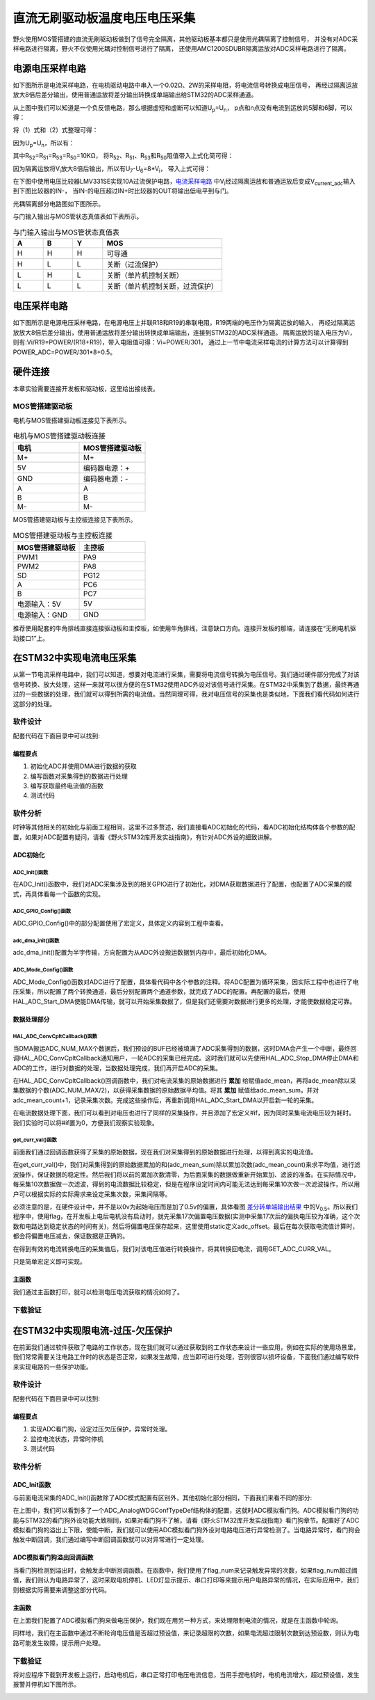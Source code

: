 .. vim: syntax=rst

直流无刷驱动板温度电压电压采集
==========================================

野火使用MOS管搭建的直流无刷驱动板做到了信号完全隔离，其他驱动板基本都只是使用光耦隔离了控制信号，
并没有对ADC采样电路进行隔离，野火不仅使用光耦对控制信号进行了隔离，
还使用AMC1200SDUBR隔离运放对ADC采样电路进行了隔离。

电源电压采样电路
------------------------------------------

如下图所示是电流采样电路，在电机驱动电路中串入一个0.02Ω、2W的采样电阻，将电流信号转换成电压信号，
再经过隔离运放放大8倍后差分输出，使用普通运放将差分输出转换成单端输出给STM32的ADC采样通道。

.. image:: ../media/current_sampling_circuit.png
   :align: center
   :alt: 电流采样电路
   :name: 电流采样电路

从上图中我们可以知道是一个负反馈电路，那么根据虚短和虚断可以知道U\ :sub:`p`\=U\ :sub:`n`\，
p点和n点没有电流到运放的5脚和6脚，可以得：

.. image:: ../media/有刷电机驱动运放公式1和2.png
   :align: center
   :alt: 差分转单端输出

将（1）式和（2）式整理可得：

.. image:: ../media/有刷电机驱动运放公式3和4.png
   :align: center
   :alt: 差分转单端输出整理

因为U\ :sub:`p`\=U\ :sub:`n`\，所以有：

.. image:: ../media/有刷电机驱动运放公式合并.png
   :align: center
   :alt: 差分转单端输出合并

其中R\ :sub:`52`\=R\ :sub:`51`\=R\ :sub:`53`\=R\ :sub:`50`\=10KΩ，
将R\ :sub:`52`\、R\ :sub:`51`\、R\ :sub:`53`\和R\ :sub:`50`\阻值带入上式化简可得：

.. image:: ../media/有刷电机驱动运放公式化简.png
   :align: center
   :alt: 差分转单端输出化简

因为隔离运放将V\ :sub:`i`\放大8倍后输出，所以有U\ :sub:`7`\-U\ :sub:`6`\=8*V\ :sub:`i`\，
带入上式可得：

.. image:: ../media/有刷电机驱动运放公式结果.png
   :align: center
   :alt: 差分转单端输出结果
   :name: 差分转单端输出结果


在下图中使用电压比较器LMV331SE实现10A过流保护电路，电流采样电路_ 中V\ :sub:`i`\经过隔离运放和普通运放后变成V\ :sub:`current_adc`\输入到下图比较器的IN-，
当IN-的电压超过IN+时比较器的OUT将输出低电平到与门。

.. image:: ../media/voltage_comparator.png
   :align: center
   :alt: 电压比较器

光耦隔离部分电路图如下图所示。

.. image:: ../media/有刷-光耦-与门-隔离.png
   :align: center
   :alt: 光耦隔离部分

与门输入输出与MOS管状态真值表如下表所示。

.. list-table:: 与门输入输出与MOS管状态真值表
    :widths: 15 15 15 60
    :header-rows: 1

    * - A
      - B
      - Y
      - MOS
    * - H
      - H
      - H
      - 可导通
    * - H
      - L
      - L
      - 关断（过流保护）
    * - L
      - H
      - L
      - 关断（单片机控制关断）
    * - L
      - L
      - L
      - 关断（单片机控制关断，过流保护）

电压采样电路
------------------------------------------

如下图所示是电源电压采样电路，在电源电压上并联R18和R19的串联电阻，R19两端的电压作为隔离运放的输入，
再经过隔离运放放大8倍后差分输出，使用普通运放将差分输出转换成单端输出，连接到STM32的ADC采样通道。
隔离运放的输入电压为Vi，则有:Vi/R19=POWER/(R18+R19)，带入电阻值可得：Vi=POWER/301，
通过上一节中电流采样电流的计算方法可以计算得到POWER_ADC=POWER/301*8+0.5。

.. image:: ../media/有刷电源电压采集.png
   :align: center
   :alt: 有刷电源电压采集电路图


硬件连接
--------------

本章实验需要连接开发板和驱动板，这里给出接线表。

MOS管搭建驱动板
^^^^^^^^^^^^^^^^^^^^^^^^^^^^^^^^^

电机与MOS管搭建驱动板连接见下表所示。

.. list-table:: 电机与MOS管搭建驱动板连接
    :widths: 20 20
    :header-rows: 1

    * - 电机
      - MOS管搭建驱动板
    * - M+
      - M+
    * - 5V
      - 编码器电源：+
    * - GND
      - 编码器电源：-
    * - A
      - A
    * - B
      - B
    * - M-
      - M-

MOS管搭建驱动板与主控板连接见下表所示。

.. list-table:: MOS管搭建驱动板与主控板连接
    :widths: 20 20
    :header-rows: 1

    * - MOS管搭建驱动板
      - 主控板
    * - PWM1
      - PA9
    * - PWM2
      - PA8
    * - SD
      - PG12
    * - A
      - PC6
    * - B
      - PC7
    * - 电源输入：5V
      - 5V
    * - 电源输入：GND
      - GND

推荐使用配套的牛角排线直接连接驱动板和主控板，如使用牛角排线，注意缺口方向。连接开发板的那端，请连接在“无刷电机驱动接口1”上。

在STM32中实现电流电压采集
------------------------------------------

从第一节电流采样电路中，我们可以知道，想要对电流进行采集，需要将电流信号转换为电压信号。我们通过硬件部分完成了对该信号转换、放大处理，这样一来就可以很方便的在STM32使用ADC外设对该信号进行采集。在STM32中采集到了数据，最终再通过的一些数据的处理，我们就可以得到所需的电流值。当然同理可得，我对电压信号的采集也是类似地，下面我们看代码如何进行这部分的处理。

软件设计
^^^^^^^^^^^^^^^^^^^^^
配套代码在下面目录中可以找到:

.. code-block::
   :caption: 代码目录
   :linenos:

   basis_part\F407\直流有刷减速电机-电流电压读取-MOS管搭建板


编程要点
"""""""""""""""""

(1) 初始化ADC并使用DMA进行数据的获取
(2) 编写函数对采集得到的数据进行处理
(3) 编写获取最终电流值的函数
(4) 测试代码

软件分析
^^^^^^^^^^^^^^^^^^^^^

时钟等其他相关的初始化与前面工程相同，这里不过多赘述，我们直接看ADC初始化的代码，看ADC初始化结构体各个参数的配置，如果对ADC配置有疑问，请看《野火STM32库开发实战指南》，有针对ADC外设的细致讲解。

ADC初始化
"""""""""""""""""""""""""""

ADC_Init()函数
*****************

.. code-block:: c
   :name: ADC_Init(void)
   :caption: ADC_Init()函数
   :linenos:

   /**
   * @brief  电流采集初始化
   * @param  无
   * @retval 无
   */
   void ADC_Init(void)
   {
      ADC_GPIO_Config();
      adc_dma_init();
      ADC_Mode_Config();
   }

在ADC_Init()函数中，我们对ADC采集涉及到的相关GPIO进行了初始化，对DMA获取数据进行了配置，也配置了ADC采集的模式，再具体看每一个函数的实现。

ADC_GPIO_Config()函数
**********************************

.. code-block:: c
   :name: ADC_GPIO_Config(void)
   :caption: ADC_GPIO_Config()函数
   :linenos:

   /**
   * @brief  ADC 通道引脚初始化
   * @param  无
   * @retval 无
   */
   static void ADC_GPIO_Config(void)
   {
      GPIO_InitTypeDef GPIO_InitStructure;
      // 使能 GPIO 时钟
      CURR_ADC_GPIO_CLK_ENABLE();
      VBUS_GPIO_CLK_ENABLE();
      // 配置 IO
      GPIO_InitStructure.Pin = CURR_ADC_GPIO_PIN;
      GPIO_InitStructure.Mode = GPIO_MODE_ANALOG;	    
      GPIO_InitStructure.Pull = GPIO_NOPULL ; //不上拉不下拉
      HAL_GPIO_Init(CURR_ADC_GPIO_PORT, &GPIO_InitStructure);	

      GPIO_InitStructure.Pin = VBUS_GPIO_PIN;
      HAL_GPIO_Init(VBUS_GPIO_PORT, &GPIO_InitStructure);	
   }

ADC_GPIO_Config()中的部分配置使用了宏定义，具体定义内容到工程中查看。

adc_dma_init()函数
**********************************

.. code-block:: c
   :name: adc_dma_init(void)
   :caption: adc_dma_init()函数
   :linenos:

   void adc_dma_init(void)
   {
      // ------------------DMA Init 结构体参数 初始化--------------------------
      // ADC1使用DMA2，数据流0，通道0，这个是手册固定死的
      // 开启DMA时钟
      CURR_ADC_DMA_CLK_ENABLE();
      // 数据传输通道
      DMA_Init_Handle.Instance = CURR_ADC_DMA_STREAM;
      // 数据传输方向为外设到存储器	
      DMA_Init_Handle.Init.Direction = DMA_PERIPH_TO_MEMORY;
      // 外设寄存器只有一个，地址不用递增
      DMA_Init_Handle.Init.PeriphInc = DMA_PINC_DISABLE;
      // 存储器地址固定
      DMA_Init_Handle.Init.MemInc = DMA_MINC_ENABLE;
      // 外设数据大小为半字，即两个字节
      DMA_Init_Handle.Init.PeriphDataAlignment = DMA_PDATAALIGN_HALFWORD;
      //	存储器数据大小也为半字，跟外设数据大小相同
      DMA_Init_Handle.Init.MemDataAlignment = DMA_MDATAALIGN_HALFWORD;	
      // 循环传输模式
      DMA_Init_Handle.Init.Mode = DMA_CIRCULAR;
      // DMA 传输通道优先级为高，当使用一个DMA通道时，优先级设置不影响
      DMA_Init_Handle.Init.Priority = DMA_PRIORITY_HIGH;
      // 禁止DMA FIFO	，使用直连模式
      DMA_Init_Handle.Init.FIFOMode = DMA_FIFOMODE_DISABLE;  
      // FIFO 大小，FIFO模式禁止时，这个不用配置
      DMA_Init_Handle.Init.FIFOThreshold = DMA_FIFO_THRESHOLD_HALFFULL;
      DMA_Init_Handle.Init.MemBurst = DMA_MBURST_SINGLE;
      DMA_Init_Handle.Init.PeriphBurst = DMA_PBURST_SINGLE;  
      // 选择 DMA 通道，通道存在于流中
      DMA_Init_Handle.Init.Channel = CURR_ADC_DMA_CHANNEL; 
      //初始化DMA流，流相当于一个大的管道，管道里面有很多通道
      HAL_DMA_Init(&DMA_Init_Handle); 

      __HAL_LINKDMA(&ADC_Handle,DMA_Handle,DMA_Init_Handle);
   }

adc_dma_init()配置为半字传输，方向配置为从ADC外设搬运数据到内存中，最后初始化DMA。

ADC_Mode_Config()函数
**********************************

.. code-block:: c
   :name: ADC_Mode_Config(void)
   :caption: ADC_Mode_Config()函数
   :linenos:

   /**
   * @brief  ADC 和 DMA 初始化
   * @param  无
   * @retval 无
   */
   static void ADC_Mode_Config(void)
   {
      // 开启ADC时钟
      CURR_ADC_CLK_ENABLE();
      // -------------------ADC Init 结构体 参数 初始化------------------------
      // ADC1
      ADC_Handle.Instance = CURR_ADC;
      // 时钟为fpclk 4分频	
      ADC_Handle.Init.ClockPrescaler = ADC_CLOCKPRESCALER_PCLK_DIV4;
      // ADC 分辨率
      ADC_Handle.Init.Resolution = ADC_RESOLUTION_12B;
      // 禁止扫描模式，多通道采集才需要	
      ADC_Handle.Init.ScanConvMode = ENABLE; 
      // 连续转换	
      ADC_Handle.Init.ContinuousConvMode = ENABLE;
      // 非连续转换	
      ADC_Handle.Init.DiscontinuousConvMode = DISABLE;
      // 非连续转换个数
      ADC_Handle.Init.NbrOfDiscConversion   = 0;
      //禁止外部边沿触发    
      ADC_Handle.Init.ExternalTrigConvEdge = ADC_EXTERNALTRIGCONVEDGE_NONE;
      //使用软件触发
      ADC_Handle.Init.ExternalTrigConv = ADC_SOFTWARE_START;
      //数据右对齐	
      ADC_Handle.Init.DataAlign = ADC_DATAALIGN_RIGHT;
      //转换通道 2个
      ADC_Handle.Init.NbrOfConversion = 2;
      //使能连续转换请求
      ADC_Handle.Init.DMAContinuousRequests = ENABLE;
      //转换完成标志
      ADC_Handle.Init.EOCSelection          = ADC_EOC_SINGLE_CONV;    
      // 初始化ADC	                          
      HAL_ADC_Init(&ADC_Handle);
      
      //---------------------------------------------------------------------------
      ADC_ChannelConfTypeDef ADC_Config;
      
      ADC_Config.Channel      = CURR_ADC_CHANNEL;
      ADC_Config.Rank         = 1;
      // 采样时间间隔	
      ADC_Config.SamplingTime = ADC_SAMPLETIME_3CYCLES;
      ADC_Config.Offset       = 0;
      // 配置 ADC 通道转换顺序为1，第一个转换，采样时间为3个时钟周期
      HAL_ADC_ConfigChannel(&ADC_Handle, &ADC_Config);
      
      /** Configure for the selected ADC regular channel its corresponding rank in the sequencer and its sample time. 
      */
      ADC_Config.Channel = VBUS_ADC_CHANNEL;
      ADC_Config.Rank = 2;
      // 采样时间间隔	
      ADC_Config.SamplingTime = ADC_SAMPLETIME_3CYCLES;
      ADC_Config.Offset       = 0;
      if (HAL_ADC_ConfigChannel(&ADC_Handle, &ADC_Config) != HAL_OK)
      {
         while(1);
      }
      
      // 外设中断优先级配置和使能中断配置
      HAL_NVIC_SetPriority(ADC_DMA_IRQ, 1, 1);
      HAL_NVIC_EnableIRQ(ADC_DMA_IRQ);

      HAL_ADC_Start_DMA(&ADC_Handle, (uint32_t*)&adc_buff, ADC_NUM_MAX);
   }

ADC_Mode_Config()函数对ADC进行了配置，具体看代码中各个参数的注释。将ADC配置为循环采集，因实际工程中也进行了电压采集，所以配置了两个转换通道，最后分别配置两个通道参数，就完成了ADC的配置。再配置的最后，使用HAL_ADC_Start_DMA使能DMA传输，就可以开始采集数据了，但是我们还需要对数据进行更多的处理，才能使数据稳定可靠。

数据处理部分
"""""""""""""""""

HAL_ADC_ConvCpltCallback()函数
********************************

.. code-block:: c
   :name: HAL_ADC_ConvCpltCallback
   :caption: HAL_ADC_ConvCpltCallback()函数
   :linenos:

   /**
   * @brief  常规转换在非阻塞模式下完成回调
   * @param  hadc: ADC  句柄.
   * @retval 无
   */
   void HAL_ADC_ConvCpltCallback(ADC_HandleTypeDef* hadc)
   {
   int32_t adc_mean = 0;

   HAL_ADC_Stop_DMA(hadc);       // 停止 ADC 采样，处理完一次数据在继续采样
   
   /* 计算电流通道采样的平均值 */
   for(uint32_t count = 0; count < ADC_NUM_MAX; count+=2)
   {
      adc_mean += (int32_t)adc_buff[count];
   }
   
   adc_mean_sum += adc_mean / (ADC_NUM_MAX / 2);    // 累加电压
   adc_mean_count++;
   
   #if 1
   
   adc_mean = 0;
   
   /* 计算电压通道采样的平均值 */
   for(uint32_t count = 1; count < ADC_NUM_MAX; count+=2)
   {
      adc_mean += (int32_t)adc_buff[count];
   }
   
   vbus_adc_mean = adc_mean / (ADC_NUM_MAX / 2);    // 保存平均值
   
   #else
   vbus_adc_mean = adc_buff[1];
   #endif
   
   HAL_ADC_Start_DMA(&ADC_Handle, (uint32_t*)&adc_buff, ADC_NUM_MAX);    // 开始 ADC 采样
   }

当DMA搬运ADC_NUM_MAX个数据后，我们预设的BUF已经被填满了ADC采集得到的数据，这时DMA会产生一个中断，最终回调HAL_ADC_ConvCpltCallback通知用户，一轮ADC的采集已经完成。这时我们就可以先使用HAL_ADC_Stop_DMA停止DMA和ADC的工作，进行对数据的处理，当数据处理完成，我们再开启ADC的采集。

在HAL_ADC_ConvCpltCallback()回调函数中，我们对电流采集的原始数据进行 **累加** 给赋值adc_mean，再将adc_mean除以采集数据的个数(ADC_NUM_MAX/2)，以获得采集数据的原始数据平均值。将其 **累加** 赋值给adc_mean_sum，并对adc_mean_count+1，记录采集次数。完成这些操作后，再重新调用HAL_ADC_Start_DMA以开启新一轮的采集。

在电流数据处理下面，我们可以看到对电压也进行了同样的采集操作，并且添加了宏定义#if，因为同时采集电流电压较为耗时。我们实验时可以将#if置为0，方便我们观察实验现象。

get_curr_val()函数
********************************

前面我们通过回调函数获得了采集的原始数据，现在我们对采集得到的原始数据进行处理，以得到真实的电流值。

.. code-block:: c
   :name: get_curr_val
   :caption: get_curr_val()函数
   :linenos:

   /**
   * @brief  获取电流值
   * @param  无
   * @retval 转换得到的电流值
   */
   int32_t get_curr_val(void)
   {
   static uint8_t flag = 0;
   static uint32_t adc_offset = 0;    // 偏置电压
   int16_t curr_adc_mean = 0;         // 电流 ACD 采样结果平均值
   
   curr_adc_mean = adc_mean_sum / adc_mean_count;    // 保存平均值
   

      adc_mean_count = 0;
      adc_mean_sum = 0;
      
      if (flag < 17)
      {
         adc_offset = curr_adc_mean;    // 多次记录偏置电压，待系统稳定偏置电压才为有效值
         flag += 1;
      }
      if(curr_adc_mean>=adc_offset)
      {
         curr_adc_mean -= adc_offset;                     // 减去偏置电压
      }else
      {
         curr_adc_mean=0;
      }

      float vdc = GET_ADC_VDC_VAL(curr_adc_mean);      // 获取电压值
      
      return GET_ADC_CURR_VAL(vdc);
      }

在get_curr_val()中，我们对采集得到的原始数据累加的和(adc_mean_sum)除以累加次数(adc_mean_count)来求平均值，进行滤波操作，保证数据的稳定性。然后我们将以前的累加次数清零，为后面采集的数据做重新开始累加、滤波的准备。在实际情况中，每采集10次数据做一次滤波，得到的电流数据比较稳定，但是在程序设定时间内可能无法达到每采集10次做一次滤波操作，所以用户可以根据实际的实际需求来设定采集次数，采集间隔等。

必须注意的是，在硬件设计中，并不是以0v为起始电压而是加了0.5v的偏置，具体看图 差分转单端输出结果_ 中的V\ :sub:`0.5`\。所以我们程序中，使用flag，在开发板上电后电机没有启动时，就先采集17次偏置电压数据(实测中采集17次后的偏执电压较为准确，这个次数和电路达到稳定状态的时间有关)，然后将偏置电压保存起来，这里使用static定义adc_offset。最后在每次获取电流值计算时，都会将偏置电压减去，保证数据是正确的。

在得到有效的电流转换电压的采集值后，我们对该电压值进行转换操作，将其转换回电流，调用GET_ADC_CURR_VAL。

.. code-block:: c
   :name: GET_ADC_VDC_VAL
   :caption: GET_ADC_VDC_VAL()函数
   :linenos:

   #define VREF                            3.3f     // 参考电压，理论上是3.3，可通过实际测量得3.258
   #define GET_ADC_VDC_VAL(val)            ((float)val/(float)4096.0*VREF)          // 得到电压值
   #define GET_ADC_CURR_VAL(val)           (((float)val)/(float)8.0/(float)0.02*(float)1000.0)          // 得到电流值，电压放大8倍，0.02是采样电阻，单位mA。

只是简单宏定义即可实现。

主函数
"""""""""""""""""

.. code-block:: c
   :name: main
   :caption: main()函数
   :linenos:

   /**
   * @brief  主函数
   * @param  无
   * @retval 无
   */
   int main(void) 
   {
   __IO uint16_t ChannelPulse = PWM_MAX_PERIOD_COUNT*0.5;
   uint8_t i = 0;
   uint8_t flag = 0;

   HAL_Init();
   
      /* 初始化系统时钟为168MHz */
      SystemClock_Config();
   
      /* 初始化按键GPIO */
      Key_GPIO_Config();
   
   /* 初始化 LED */
   LED_GPIO_Config();

   /* 电机初始化 */
   motor_init();
   
   /* 串口初始化 */
   DEBUG_USART_Config();
   
   /* ADC 始化 */
   ADC_Init();
   
   set_motor_speed(ChannelPulse);
   set_motor_disable();    // 禁用电机
   
   printf("野火直流有刷电机电流读取实验\r\n");
      
      while(1)
      {
      /* 扫描KEY1 */
      if( Key_Scan(KEY1_GPIO_PORT, KEY1_PIN) == KEY_ON)
      {
         /* 使能电机 */
         set_motor_enable(); 
      }
      
      /* 扫描KEY2 */
      if( Key_Scan(KEY2_GPIO_PORT, KEY2_PIN) == KEY_ON)
      {
         /* 禁用电机 */
         set_motor_disable();
      }
      
      /* 扫描KEY3 */
      if( Key_Scan(KEY3_GPIO_PORT, KEY3_PIN) == KEY_ON)
      {
         /* 增大占空比 */
         ChannelPulse += PWM_MAX_PERIOD_COUNT/10;
         
         if(ChannelPulse > PWM_MAX_PERIOD_COUNT)
         ChannelPulse = PWM_MAX_PERIOD_COUNT;
         
         set_motor_speed(ChannelPulse);
      }
      
      /* 扫描KEY4 */
      if( Key_Scan(KEY4_GPIO_PORT, KEY4_PIN) == KEY_ON)
      {
         if(ChannelPulse < PWM_MAX_PERIOD_COUNT/10)
         ChannelPulse = 0;
         else
         ChannelPulse -= PWM_MAX_PERIOD_COUNT/10;
         
         set_motor_speed(ChannelPulse);
      }
      
      /* 扫描KEY5 */
      if( Key_Scan(KEY5_GPIO_PORT, KEY5_PIN) == KEY_ON)
      {
         /* 转换方向 */
         set_motor_direction( (++i % 2) ? MOTOR_FWD : MOTOR_REV);
      }
      
      if (HAL_GetTick()%50 == 0 && flag == 0)    // 每50毫秒读取一次电流、电压
      {
         flag = 1;
         int32_t current = get_curr_val();
         
      #if 0//defined(PID_ASSISTANT_EN)
         set_computer_value(SEED_FACT_CMD, CURVES_CH1, &current, 1);
      #else
         printf("电源电压：%.2fV，电流：%dmA\r\n", get_vbus_val(), current); 
      #endif
         
      }
      else if (HAL_GetTick()%50 != 0 && flag == 1)
      {
         flag = 0;
      }
      }
   }

我们通过主函数打印，就可以检测电压电流获取的情况如何了。

下载验证
^^^^^^^^^^^^^^^^^^^^^

.. image:: ../media/野火直流有刷电机电流读取实验.png
   :align: center
   :alt: 野火直流有刷电机电流读取实验
   :name: 野火直流有刷电机电流读取实验

在STM32中实现限电流-过压-欠压保护
------------------------------------------

在前面我们通过软件获取了电路的工作状态，现在我们就可以通过获取到的工作状态来设计一些应用，例如在实际的使用场景里，我们常常需要关注电路工作时的状态是否正常，如果发生故障，应当即可进行处理，否则很容以损坏设备，下面我们通过编写软件来实现电路的一些保护功能。

软件设计
^^^^^^^^^^^^^^^^^^^^^

配套代码在下面目录中可以找到:

.. code-block::
   :caption: 代码目录
   :linenos:

   basis_part\F407\直流有刷减速电机-限电流-过压-欠压保护-MOS管搭建板


编程要点
"""""""""""""""""

(1) 实现ADC看门狗，设定过压欠压保护，异常时处理。
(2) 监控电流状态，异常时停机
(3) 测试代码

软件分析
^^^^^^^^^^^^^^^^^^^^^

ADC_Init函数
"""""""""""""""""

与前面电流采集的ADC_Init()函数除了ADC模式配置有区别外，其他初始化部分相同，下面我们来看不同的部分:

.. code-block:: c
   :name: 欠压ADC_Mode_Config
   :caption: 欠压ADC_Mode_Config
   :linenos:

   /**
   * @brief  ADC 和 DMA 初始化
   * @param  无
   * @retval 无
   */
   static void ADC_Mode_Config(void)
   {
      /*************************************************************************/
      /********************************前面代码部分相同,省略********************************/
      /*************************************************************************/
      /** Configure the analog watchdog 
      */
      ADC_AnalogWDGConfTypeDef AnalogWDGConfig = {0};
      
      AnalogWDGConfig.WatchdogMode = ADC_ANALOGWATCHDOG_SINGLE_REG;
      AnalogWDGConfig.HighThreshold = VBUS_HEX_MAX;
      AnalogWDGConfig.LowThreshold = VBUS_HEX_MIN;
      AnalogWDGConfig.Channel = VBUS_ADC_CHANNEL;
      AnalogWDGConfig.ITMode = ENABLE;
      if (HAL_ADC_AnalogWDGConfig(&ADC_Handle, &AnalogWDGConfig) != HAL_OK)
      {
         while(1);
      }
      
      /** Configure for the selected ADC regular channel its corresponding rank in the sequencer and its sample time. 
      */
      ADC_Config.Channel = VBUS_ADC_CHANNEL;
      ADC_Config.Rank = 2;
      // 采样时间间隔	
      ADC_Config.SamplingTime = ADC_SAMPLETIME_3CYCLES;
      ADC_Config.Offset       = 0;
      if (HAL_ADC_ConfigChannel(&ADC_Handle, &ADC_Config) != HAL_OK)
      {
         while(1);
      }
      
      // 外设中断优先级配置和使能中断配置
      HAL_NVIC_SetPriority(ADC_DMA_IRQ, 1, 1);
      HAL_NVIC_EnableIRQ(ADC_DMA_IRQ);
      
      HAL_NVIC_SetPriority(ADC_VBUS_IRQ, 0, 1);
      HAL_NVIC_EnableIRQ(ADC_VBUS_IRQ);

      HAL_ADC_Start_DMA(&ADC_Handle, (uint32_t*)&adc_buff, ADC_NUM_MAX);
   }

在上图中，我们可以看到多了一个ADC_AnalogWDGConfTypeDef结构体的配置，这就时ADC模拟看门狗。ADC模拟看门狗的功能与STM32的看门狗外设功能大致相同，如果对看门狗不了解，请看《野火STM32库开发实战指南》看门狗章节。配置好了ADC模拟看门狗的溢出上下限，使能中断，我们就可以使用ADC模拟看门狗外设对电路电压进行异常检测了。当电路异常时，看门狗会触发中断回调，我们通过编写中断回调函数就可以对异常进行一定处理。

ADC模拟看门狗溢出回调函数
""""""""""""""""""""""""""""""""""

.. code-block:: c
   :name: HAL_ADC_LevelOutOfWindowCallback
   :caption: HAL_ADC_LevelOutOfWindowCallback
   :linenos:

   /**
   * @brief  在非阻塞模式模拟看门狗回调
   * @param  hadc: ADC  句柄.
   * @retval 无
   */
   void HAL_ADC_LevelOutOfWindowCallback(ADC_HandleTypeDef* hadc)
   {
      flag_num++;     // 电源电压超过阈值电压
      
      if (vbus_adc_mean > VBUS_HEX_MIN && vbus_adc_mean < VBUS_HEX_MAX)
         flag_num = 0;
      
      if (flag_num > ADC_NUM_MAX)      // 电源电压超过阈值电压10次
      {
         set_motor_disable();
         flag_num = 0;
         LED1_ON;
         printf("电源电压超过限制！请检查原因，复位开发板在试！\r\n");
         while(1);
      }
   }

当看门狗检测到溢出时，会触发此中断回调函数。在函数中，我们使用了flag_num来记录触发异常的次数，如果flag_num超过阈值，我们则认为电路异常了，这时采取电机停机、LED灯显示提示、串口打印等来提示用户电路异常的情况，在实际应用中，我们则根据实际需要来调整这部分代码。

主函数
""""""""""""""""""""""""""""""""""

在上面我们配置了ADC模拟看门狗来做电压保护，我们现在用另一种方式，来处理限制电流的情况，就是在主函数中轮询。

.. code-block:: c
   :name: 限电流main函数
   :caption: 限电流main函数
   :linenos:

   /**
   * @brief  主函数
   * @param  无
   * @retval 无
   */
   int main(void) 
   {
   __IO uint16_t ChannelPulse = PWM_MAX_PERIOD_COUNT*0.5;
   uint8_t curr_max_count = 0;
   uint8_t flag = 0;
   uint8_t dir = 0;

   HAL_Init();

   /* 初始化系统时钟为168MHz */
   SystemClock_Config();

   /* 初始化按键GPIO */
   Key_GPIO_Config();

   /* 初始化 LED */
   LED_GPIO_Config();

   /* 电机初始化 */
   motor_init();
   
   /* 串口初始化 */
   DEBUG_USART_Config();
   
   /* ADC 始化 */
   ADC_Init();
   
   set_motor_speed(ChannelPulse);
   set_motor_disable();    // 禁用电机
   
   printf("野火直流有刷电机-限流-过压-欠压保护实验\r\n");
      
      while(1)
      {
      /* 扫描KEY1 */
      if( Key_Scan(KEY1_GPIO_PORT, KEY1_PIN) == KEY_ON)
      {
         /* 使能电机 */
         set_motor_enable(); 
      }
      
      /* 扫描KEY2 */
      if( Key_Scan(KEY2_GPIO_PORT, KEY2_PIN) == KEY_ON)
      {
         /* 禁用电机 */
         set_motor_disable();
      }
      
      /* 扫描KEY3 */
      if( Key_Scan(KEY3_GPIO_PORT, KEY3_PIN) == KEY_ON)
      {
         /* 增大占空比 */
         ChannelPulse += PWM_MAX_PERIOD_COUNT/10;
         
         if(ChannelPulse > PWM_MAX_PERIOD_COUNT)
         ChannelPulse = PWM_MAX_PERIOD_COUNT;
         
         set_motor_speed(ChannelPulse);
      }
      
      /* 扫描KEY4 */
      if( Key_Scan(KEY4_GPIO_PORT, KEY4_PIN) == KEY_ON)
      {
         if(ChannelPulse < PWM_MAX_PERIOD_COUNT/10)
         ChannelPulse = 0;
         else
         ChannelPulse -= PWM_MAX_PERIOD_COUNT/10;
         
         set_motor_speed(ChannelPulse);
      }
      
      /* 扫描KEY5 */
      if( Key_Scan(KEY5_GPIO_PORT, KEY5_PIN) == KEY_ON)
      {
         /* 转换方向 */
         set_motor_direction( (++dir % 2) ? MOTOR_FWD : MOTOR_REV);
      }
      
      if (HAL_GetTick()%50 == 0 && flag == 0)    // 每50毫秒读取一次电流、电压
      {
         flag = 1;
         int32_t current = get_curr_val();

      #if 0//defined(PID_ASSISTANT_EN)
         set_computer_value(SEED_FACT_CMD, CURVES_CH1, &current, 1);
      #else
         printf("电源电压：%.2fV，电流：%dmA\r\n", get_vbus_val(), current); 
      #endif
         
         if (current > CURR_MAX)    // 判断是不是超过限定的值
         {
         if (curr_max_count++ > 5)    // 连续5次超过
         {
            LED2_ON;
            set_motor_disable();
            curr_max_count = 0;
            printf("电流超过限制！请检查原因，复位开发板在试！\r\n");
            while(1);
         }
         }
         
      }
      else if (HAL_GetTick()%50 != 0 && flag == 1)
      {
         flag = 0;
      }
      }
   }

同样地，我们在主函数中通过不断轮询电压值是否超过预设值，来记录超限的次数，如果电流超过限制次数到达预设数，则认为电路可能发生故障，提示用户处理。

下载验证
^^^^^^^^^^^^^^^^^^^^^

将对应程序下载到开发板上运行，启动电机后，串口正常打印电压电流信息，当用手捏电机时，电机电流增大，超过预设值，发生报警并停机如下图所示。

.. image:: ../media/野火直流有刷电机-限流-过压-欠压保护实验.png
   :align: center
   :alt: 野火直流有刷电机-限流-过压-欠压保护实验
   :name: 野火直流有刷电机-限流-过压-欠压保护实验

.. image:: ../media/野火直流有刷电机-限流-过压-欠压保护实验2.png
   :align: center
   :alt: 野火直流有刷电机-限流-过压-欠压保护实验2
   :name: 野火直流有刷电机-限流-过压-欠压保护实验2